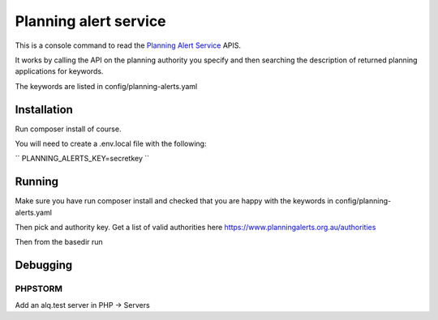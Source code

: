 ======================
Planning alert service
======================

This is a console command to read the `Planning Alert Service <https://www.planningalerts.org.au>`_ APIS.

It works by calling the API on the planning authority you specify and then searching the description of returned
planning applications for keywords.

The keywords are listed in config/planning-alerts.yaml

------------
Installation
------------

Run composer install of course.

You will need to create a .env.local file with the following:

``
PLANNING_ALERTS_KEY=secretkey
``

-------
Running
-------

Make sure you have run composer install and checked that you are happy with the keywords in config/planning-alerts.yaml

Then pick and authority key. Get a list of valid authorities here https://www.planningalerts.org.au/authorities

Then from the basedir run

.. code-block:: bash
  ./bin/console planning-alerts:view rockhampton

---------
Debugging
---------

PHPSTORM
---------

Add an alq.test server in PHP -> Servers

.. code-block:: bash
  export PHP_IDE_CONFIG="serverName=alq.test"
  export XDEBUG_CONFIG="idekey=PHPSTORM remote_enable=1"
